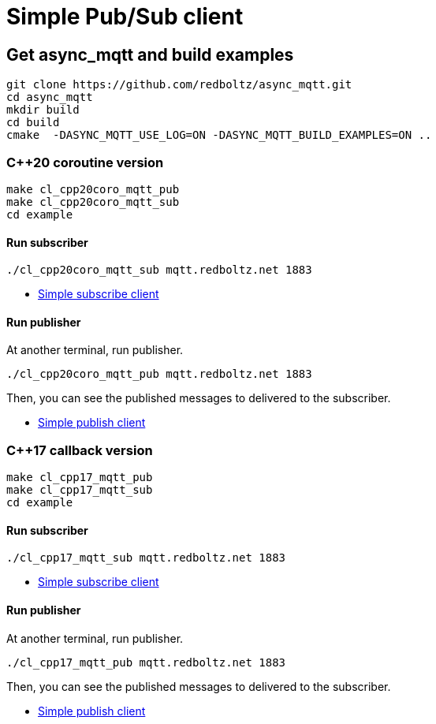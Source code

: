 :last-update-label!:
:am-version: latest
:source-highlighter: rouge
:rouge-style: base16.monokai

ifdef::env-github[:am-base-path: ../main]
ifndef::env-github[:am-base-path: ..]
ifdef::env-github[:api-base: link:https://redboltz.github.io/async_mqtt/doc/{am-version}/html]
ifndef::env-github[:api-base: link:api]

= Simple Pub/Sub client

== Get async_mqtt and build examples

```sh
git clone https://github.com/redboltz/async_mqtt.git
cd async_mqtt
mkdir build
cd build
cmake  -DASYNC_MQTT_USE_LOG=ON -DASYNC_MQTT_BUILD_EXAMPLES=ON ..
```

=== C++20 coroutine version

```
make cl_cpp20coro_mqtt_pub
make cl_cpp20coro_mqtt_sub
cd example
```

==== Run subscriber

```sh
./cl_cpp20coro_mqtt_sub mqtt.redboltz.net 1883
```

* xref:{am-base-path}/example/cl_cpp20coro_mqtt_sub.cpp[Simple subscribe client]

==== Run publisher

At another terminal, run publisher.

```sh
./cl_cpp20coro_mqtt_pub mqtt.redboltz.net 1883
```

Then, you can see the published messages to delivered to the subscriber.

* xref:{am-base-path}/example/cl_cpp20coro_mqtt_pub.cpp[Simple publish client]


=== C++17 callback version

```
make cl_cpp17_mqtt_pub
make cl_cpp17_mqtt_sub
cd example
```

==== Run subscriber

```sh
./cl_cpp17_mqtt_sub mqtt.redboltz.net 1883
```

* xref:{am-base-path}/example/cl_cpp17_mqtt_sub.cpp[Simple subscribe client]

==== Run publisher

At another terminal, run publisher.

```sh
./cl_cpp17_mqtt_pub mqtt.redboltz.net 1883
```

Then, you can see the published messages to delivered to the subscriber.

* xref:{am-base-path}/example/cl_cpp17_mqtt_pub.cpp[Simple publish client]
